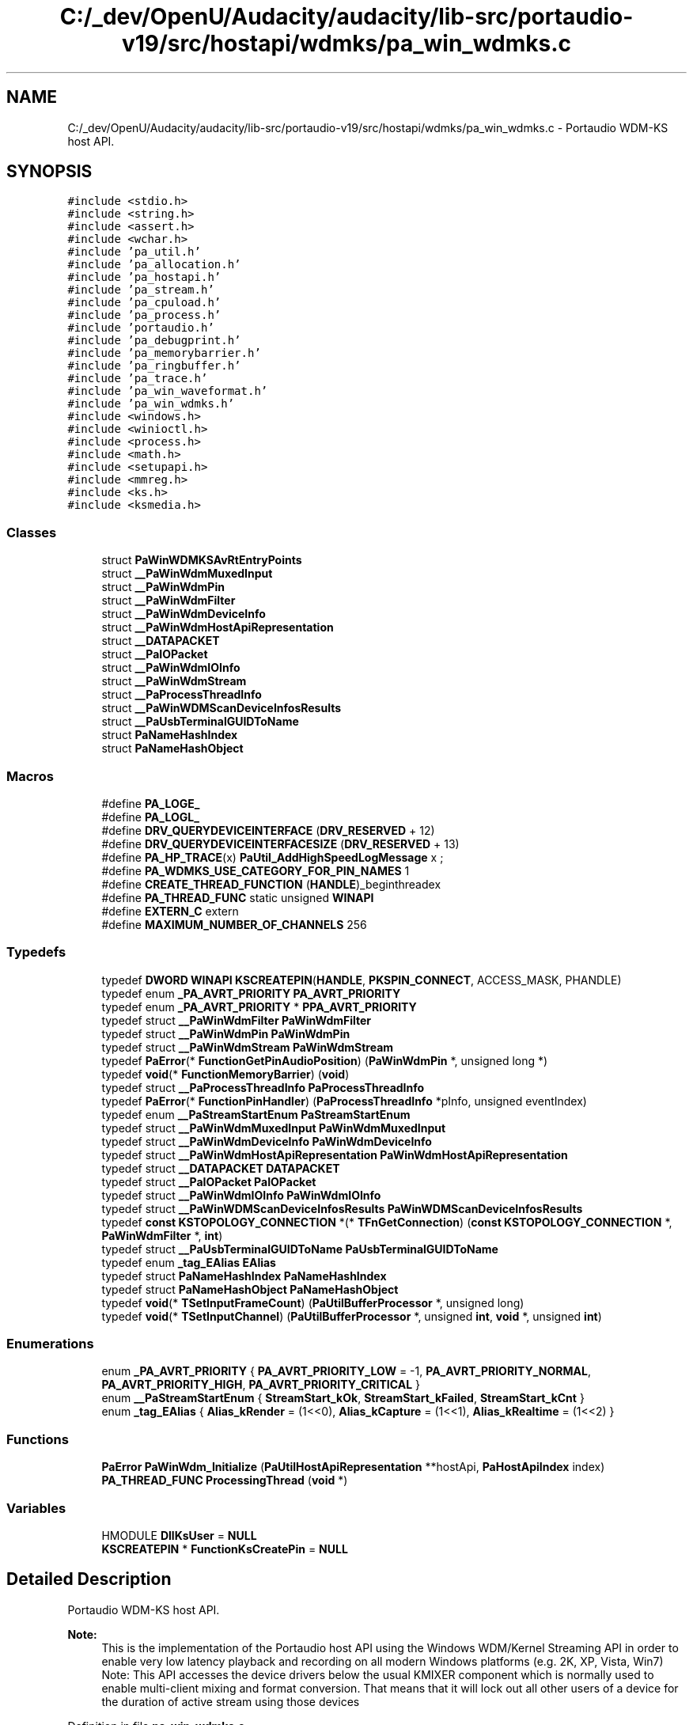 .TH "C:/_dev/OpenU/Audacity/audacity/lib-src/portaudio-v19/src/hostapi/wdmks/pa_win_wdmks.c" 3 "Thu Apr 28 2016" "Audacity" \" -*- nroff -*-
.ad l
.nh
.SH NAME
C:/_dev/OpenU/Audacity/audacity/lib-src/portaudio-v19/src/hostapi/wdmks/pa_win_wdmks.c \- Portaudio WDM-KS host API\&.  

.SH SYNOPSIS
.br
.PP
\fC#include <stdio\&.h>\fP
.br
\fC#include <string\&.h>\fP
.br
\fC#include <assert\&.h>\fP
.br
\fC#include <wchar\&.h>\fP
.br
\fC#include 'pa_util\&.h'\fP
.br
\fC#include 'pa_allocation\&.h'\fP
.br
\fC#include 'pa_hostapi\&.h'\fP
.br
\fC#include 'pa_stream\&.h'\fP
.br
\fC#include 'pa_cpuload\&.h'\fP
.br
\fC#include 'pa_process\&.h'\fP
.br
\fC#include 'portaudio\&.h'\fP
.br
\fC#include 'pa_debugprint\&.h'\fP
.br
\fC#include 'pa_memorybarrier\&.h'\fP
.br
\fC#include 'pa_ringbuffer\&.h'\fP
.br
\fC#include 'pa_trace\&.h'\fP
.br
\fC#include 'pa_win_waveformat\&.h'\fP
.br
\fC#include 'pa_win_wdmks\&.h'\fP
.br
\fC#include <windows\&.h>\fP
.br
\fC#include <winioctl\&.h>\fP
.br
\fC#include <process\&.h>\fP
.br
\fC#include <math\&.h>\fP
.br
\fC#include <setupapi\&.h>\fP
.br
\fC#include <mmreg\&.h>\fP
.br
\fC#include <ks\&.h>\fP
.br
\fC#include <ksmedia\&.h>\fP
.br

.SS "Classes"

.in +1c
.ti -1c
.RI "struct \fBPaWinWDMKSAvRtEntryPoints\fP"
.br
.ti -1c
.RI "struct \fB__PaWinWdmMuxedInput\fP"
.br
.ti -1c
.RI "struct \fB__PaWinWdmPin\fP"
.br
.ti -1c
.RI "struct \fB__PaWinWdmFilter\fP"
.br
.ti -1c
.RI "struct \fB__PaWinWdmDeviceInfo\fP"
.br
.ti -1c
.RI "struct \fB__PaWinWdmHostApiRepresentation\fP"
.br
.ti -1c
.RI "struct \fB__DATAPACKET\fP"
.br
.ti -1c
.RI "struct \fB__PaIOPacket\fP"
.br
.ti -1c
.RI "struct \fB__PaWinWdmIOInfo\fP"
.br
.ti -1c
.RI "struct \fB__PaWinWdmStream\fP"
.br
.ti -1c
.RI "struct \fB__PaProcessThreadInfo\fP"
.br
.ti -1c
.RI "struct \fB__PaWinWDMScanDeviceInfosResults\fP"
.br
.ti -1c
.RI "struct \fB__PaUsbTerminalGUIDToName\fP"
.br
.ti -1c
.RI "struct \fBPaNameHashIndex\fP"
.br
.ti -1c
.RI "struct \fBPaNameHashObject\fP"
.br
.in -1c
.SS "Macros"

.in +1c
.ti -1c
.RI "#define \fBPA_LOGE_\fP"
.br
.ti -1c
.RI "#define \fBPA_LOGL_\fP"
.br
.ti -1c
.RI "#define \fBDRV_QUERYDEVICEINTERFACE\fP   (\fBDRV_RESERVED\fP + 12)"
.br
.ti -1c
.RI "#define \fBDRV_QUERYDEVICEINTERFACESIZE\fP   (\fBDRV_RESERVED\fP + 13)"
.br
.ti -1c
.RI "#define \fBPA_HP_TRACE\fP(x)   \fBPaUtil_AddHighSpeedLogMessage\fP x ;"
.br
.ti -1c
.RI "#define \fBPA_WDMKS_USE_CATEGORY_FOR_PIN_NAMES\fP   1"
.br
.ti -1c
.RI "#define \fBCREATE_THREAD_FUNCTION\fP   (\fBHANDLE\fP)_beginthreadex"
.br
.ti -1c
.RI "#define \fBPA_THREAD_FUNC\fP   static unsigned \fBWINAPI\fP"
.br
.ti -1c
.RI "#define \fBEXTERN_C\fP   extern"
.br
.ti -1c
.RI "#define \fBMAXIMUM_NUMBER_OF_CHANNELS\fP   256"
.br
.in -1c
.SS "Typedefs"

.in +1c
.ti -1c
.RI "typedef \fBDWORD\fP \fBWINAPI\fP \fBKSCREATEPIN\fP(\fBHANDLE\fP, \fBPKSPIN_CONNECT\fP, ACCESS_MASK, PHANDLE)"
.br
.ti -1c
.RI "typedef enum \fB_PA_AVRT_PRIORITY\fP \fBPA_AVRT_PRIORITY\fP"
.br
.ti -1c
.RI "typedef enum \fB_PA_AVRT_PRIORITY\fP * \fBPPA_AVRT_PRIORITY\fP"
.br
.ti -1c
.RI "typedef struct \fB__PaWinWdmFilter\fP \fBPaWinWdmFilter\fP"
.br
.ti -1c
.RI "typedef struct \fB__PaWinWdmPin\fP \fBPaWinWdmPin\fP"
.br
.ti -1c
.RI "typedef struct \fB__PaWinWdmStream\fP \fBPaWinWdmStream\fP"
.br
.ti -1c
.RI "typedef \fBPaError\fP(* \fBFunctionGetPinAudioPosition\fP) (\fBPaWinWdmPin\fP *, unsigned long *)"
.br
.ti -1c
.RI "typedef \fBvoid\fP(* \fBFunctionMemoryBarrier\fP) (\fBvoid\fP)"
.br
.ti -1c
.RI "typedef struct \fB__PaProcessThreadInfo\fP \fBPaProcessThreadInfo\fP"
.br
.ti -1c
.RI "typedef \fBPaError\fP(* \fBFunctionPinHandler\fP) (\fBPaProcessThreadInfo\fP *pInfo, unsigned eventIndex)"
.br
.ti -1c
.RI "typedef enum \fB__PaStreamStartEnum\fP \fBPaStreamStartEnum\fP"
.br
.ti -1c
.RI "typedef struct \fB__PaWinWdmMuxedInput\fP \fBPaWinWdmMuxedInput\fP"
.br
.ti -1c
.RI "typedef struct \fB__PaWinWdmDeviceInfo\fP \fBPaWinWdmDeviceInfo\fP"
.br
.ti -1c
.RI "typedef struct \fB__PaWinWdmHostApiRepresentation\fP \fBPaWinWdmHostApiRepresentation\fP"
.br
.ti -1c
.RI "typedef struct \fB__DATAPACKET\fP \fBDATAPACKET\fP"
.br
.ti -1c
.RI "typedef struct \fB__PaIOPacket\fP \fBPaIOPacket\fP"
.br
.ti -1c
.RI "typedef struct \fB__PaWinWdmIOInfo\fP \fBPaWinWdmIOInfo\fP"
.br
.ti -1c
.RI "typedef struct \fB__PaWinWDMScanDeviceInfosResults\fP \fBPaWinWDMScanDeviceInfosResults\fP"
.br
.ti -1c
.RI "typedef \fBconst\fP \fBKSTOPOLOGY_CONNECTION\fP *(* \fBTFnGetConnection\fP) (\fBconst\fP \fBKSTOPOLOGY_CONNECTION\fP *, \fBPaWinWdmFilter\fP *, \fBint\fP)"
.br
.ti -1c
.RI "typedef struct \fB__PaUsbTerminalGUIDToName\fP \fBPaUsbTerminalGUIDToName\fP"
.br
.ti -1c
.RI "typedef enum \fB_tag_EAlias\fP \fBEAlias\fP"
.br
.ti -1c
.RI "typedef struct \fBPaNameHashIndex\fP \fBPaNameHashIndex\fP"
.br
.ti -1c
.RI "typedef struct \fBPaNameHashObject\fP \fBPaNameHashObject\fP"
.br
.ti -1c
.RI "typedef \fBvoid\fP(* \fBTSetInputFrameCount\fP) (\fBPaUtilBufferProcessor\fP *, unsigned long)"
.br
.ti -1c
.RI "typedef \fBvoid\fP(* \fBTSetInputChannel\fP) (\fBPaUtilBufferProcessor\fP *, unsigned \fBint\fP, \fBvoid\fP *, unsigned \fBint\fP)"
.br
.in -1c
.SS "Enumerations"

.in +1c
.ti -1c
.RI "enum \fB_PA_AVRT_PRIORITY\fP { \fBPA_AVRT_PRIORITY_LOW\fP = -1, \fBPA_AVRT_PRIORITY_NORMAL\fP, \fBPA_AVRT_PRIORITY_HIGH\fP, \fBPA_AVRT_PRIORITY_CRITICAL\fP }"
.br
.ti -1c
.RI "enum \fB__PaStreamStartEnum\fP { \fBStreamStart_kOk\fP, \fBStreamStart_kFailed\fP, \fBStreamStart_kCnt\fP }"
.br
.ti -1c
.RI "enum \fB_tag_EAlias\fP { \fBAlias_kRender\fP = (1<<0), \fBAlias_kCapture\fP = (1<<1), \fBAlias_kRealtime\fP = (1<<2) }"
.br
.in -1c
.SS "Functions"

.in +1c
.ti -1c
.RI "\fBPaError\fP \fBPaWinWdm_Initialize\fP (\fBPaUtilHostApiRepresentation\fP **hostApi, \fBPaHostApiIndex\fP index)"
.br
.ti -1c
.RI "\fBPA_THREAD_FUNC\fP \fBProcessingThread\fP (\fBvoid\fP *)"
.br
.in -1c
.SS "Variables"

.in +1c
.ti -1c
.RI "HMODULE \fBDllKsUser\fP = \fBNULL\fP"
.br
.ti -1c
.RI "\fBKSCREATEPIN\fP * \fBFunctionKsCreatePin\fP = \fBNULL\fP"
.br
.in -1c
.SH "Detailed Description"
.PP 
Portaudio WDM-KS host API\&. 


.PP
\fBNote:\fP
.RS 4
This is the implementation of the Portaudio host API using the Windows WDM/Kernel Streaming API in order to enable very low latency playback and recording on all modern Windows platforms (e\&.g\&. 2K, XP, Vista, Win7) Note: This API accesses the device drivers below the usual KMIXER component which is normally used to enable multi-client mixing and format conversion\&. That means that it will lock out all other users of a device for the duration of active stream using those devices 
.RE
.PP

.PP
Definition in file \fBpa_win_wdmks\&.c\fP\&.
.SH "Macro Definition Documentation"
.PP 
.SS "#define CREATE_THREAD_FUNCTION   (\fBHANDLE\fP)_beginthreadex"

.PP
Definition at line 152 of file pa_win_wdmks\&.c\&.
.SS "#define DRV_QUERYDEVICEINTERFACE   (\fBDRV_RESERVED\fP + 12)"

.PP
Definition at line 90 of file pa_win_wdmks\&.c\&.
.SS "#define DRV_QUERYDEVICEINTERFACESIZE   (\fBDRV_RESERVED\fP + 13)"

.PP
Definition at line 93 of file pa_win_wdmks\&.c\&.
.SS "#define EXTERN_C   extern"

.PP
Definition at line 172 of file pa_win_wdmks\&.c\&.
.SS "#define MAXIMUM_NUMBER_OF_CHANNELS   256"

.PP
Definition at line 225 of file pa_win_wdmks\&.c\&.
.SS "#define PA_HP_TRACE(x)   \fBPaUtil_AddHighSpeedLogMessage\fP x ;"

.PP
Definition at line 110 of file pa_win_wdmks\&.c\&.
.SS "#define PA_LOGE_"

.PP
Definition at line 61 of file pa_win_wdmks\&.c\&.
.SS "#define PA_LOGL_"

.PP
Definition at line 62 of file pa_win_wdmks\&.c\&.
.SS "#define PA_THREAD_FUNC   static unsigned \fBWINAPI\fP"

.PP
Definition at line 153 of file pa_win_wdmks\&.c\&.
.SS "#define PA_WDMKS_USE_CATEGORY_FOR_PIN_NAMES   1"

.PP
Definition at line 120 of file pa_win_wdmks\&.c\&.
.SH "Typedef Documentation"
.PP 
.SS "typedef struct \fB__DATAPACKET\fP  \fBDATAPACKET\fP"

.SS "typedef enum \fB_tag_EAlias\fP  \fBEAlias\fP"

.SS "typedef \fBPaError\fP(* FunctionGetPinAudioPosition) (\fBPaWinWdmPin\fP *, unsigned long *)"

.PP
Definition at line 238 of file pa_win_wdmks\&.c\&.
.SS "typedef \fBvoid\fP(* FunctionMemoryBarrier) (\fBvoid\fP)"

.PP
Definition at line 241 of file pa_win_wdmks\&.c\&.
.SS "typedef \fBPaError\fP(* FunctionPinHandler) (\fBPaProcessThreadInfo\fP *pInfo, unsigned eventIndex)"

.PP
Definition at line 246 of file pa_win_wdmks\&.c\&.
.SS "typedef \fBDWORD\fP \fBWINAPI\fP KSCREATEPIN(\fBHANDLE\fP, \fBPKSPIN_CONNECT\fP, ACCESS_MASK, PHANDLE)"

.PP
Definition at line 199 of file pa_win_wdmks\&.c\&.
.SS "typedef enum \fB_PA_AVRT_PRIORITY\fP  \fBPA_AVRT_PRIORITY\fP"

.SS "typedef struct \fB__PaIOPacket\fP  \fBPaIOPacket\fP"

.SS "typedef struct \fBPaNameHashIndex\fP  \fBPaNameHashIndex\fP"

.SS "typedef struct \fBPaNameHashObject\fP  \fBPaNameHashObject\fP"

.SS "typedef struct \fB__PaProcessThreadInfo\fP \fBPaProcessThreadInfo\fP"

.PP
Definition at line 244 of file pa_win_wdmks\&.c\&.
.SS "typedef enum \fB__PaStreamStartEnum\fP  \fBPaStreamStartEnum\fP"

.SS "typedef struct \fB__PaUsbTerminalGUIDToName\fP  \fBPaUsbTerminalGUIDToName\fP"

.SS "typedef struct \fB__PaWinWdmDeviceInfo\fP
 \fBPaWinWdmDeviceInfo\fP"

.SS "typedef struct \fB__PaWinWdmFilter\fP \fBPaWinWdmFilter\fP"

.PP
Definition at line 229 of file pa_win_wdmks\&.c\&.
.SS "typedef struct \fB__PaWinWdmHostApiRepresentation\fP
 \fBPaWinWdmHostApiRepresentation\fP"

.SS "typedef struct \fB__PaWinWdmIOInfo\fP  \fBPaWinWdmIOInfo\fP"

.SS "typedef struct \fB__PaWinWdmMuxedInput\fP  \fBPaWinWdmMuxedInput\fP"

.SS "typedef struct \fB__PaWinWdmPin\fP \fBPaWinWdmPin\fP"

.PP
Definition at line 232 of file pa_win_wdmks\&.c\&.
.SS "typedef struct \fB__PaWinWDMScanDeviceInfosResults\fP  \fBPaWinWDMScanDeviceInfosResults\fP"

.SS "typedef struct \fB__PaWinWdmStream\fP \fBPaWinWdmStream\fP"

.PP
Definition at line 235 of file pa_win_wdmks\&.c\&.
.SS "typedef enum \fB_PA_AVRT_PRIORITY\fP * \fBPPA_AVRT_PRIORITY\fP"

.SS "typedef \fBconst\fP \fBKSTOPOLOGY_CONNECTION\fP*(* TFnGetConnection) (\fBconst\fP \fBKSTOPOLOGY_CONNECTION\fP *, \fBPaWinWdmFilter\fP *, \fBint\fP)"

.PP
Definition at line 1041 of file pa_win_wdmks\&.c\&.
.SS "typedef \fBvoid\fP(* TSetInputChannel) (\fBPaUtilBufferProcessor\fP *, unsigned \fBint\fP, \fBvoid\fP *, unsigned \fBint\fP)"

.PP
Definition at line 5682 of file pa_win_wdmks\&.c\&.
.SS "typedef \fBvoid\fP(* TSetInputFrameCount) (\fBPaUtilBufferProcessor\fP *, unsigned long)"

.PP
Definition at line 5681 of file pa_win_wdmks\&.c\&.
.SH "Enumeration Type Documentation"
.PP 
.SS "enum \fB__PaStreamStartEnum\fP"

.PP
\fBEnumerator\fP
.in +1c
.TP
\fB\fIStreamStart_kOk \fP\fP
.TP
\fB\fIStreamStart_kFailed \fP\fP
.TP
\fB\fIStreamStart_kCnt \fP\fP
.PP
Definition at line 248 of file pa_win_wdmks\&.c\&.
.SS "enum \fB_PA_AVRT_PRIORITY\fP"

.PP
\fBEnumerator\fP
.in +1c
.TP
\fB\fIPA_AVRT_PRIORITY_LOW \fP\fP
.TP
\fB\fIPA_AVRT_PRIORITY_NORMAL \fP\fP
.TP
\fB\fIPA_AVRT_PRIORITY_HIGH \fP\fP
.TP
\fB\fIPA_AVRT_PRIORITY_CRITICAL \fP\fP
.PP
Definition at line 204 of file pa_win_wdmks\&.c\&.
.SS "enum \fB_tag_EAlias\fP"

.PP
\fBEnumerator\fP
.in +1c
.TP
\fB\fIAlias_kRender \fP\fP
.TP
\fB\fIAlias_kCapture \fP\fP
.TP
\fB\fIAlias_kRealtime \fP\fP
.PP
Definition at line 3016 of file pa_win_wdmks\&.c\&.
.SH "Function Documentation"
.PP 
.SS "\fBPaError\fP PaWinWdm_Initialize (\fBPaUtilHostApiRepresentation\fP ** hostApi, \fBPaHostApiIndex\fP index)"

.PP
Definition at line 3778 of file pa_win_wdmks\&.c\&.
.SS "\fBPA_THREAD_FUNC\fP ProcessingThread (\fBvoid\fP * pParam)"

.PP
Definition at line 5867 of file pa_win_wdmks\&.c\&.
.SH "Variable Documentation"
.PP 
.SS "HMODULE DllKsUser = \fBNULL\fP"

.PP
Definition at line 437 of file pa_win_wdmks\&.c\&.
.SS "\fBKSCREATEPIN\fP * FunctionKsCreatePin = \fBNULL\fP"

.PP
Definition at line 438 of file pa_win_wdmks\&.c\&.
.SH "Author"
.PP 
Generated automatically by Doxygen for Audacity from the source code\&.
